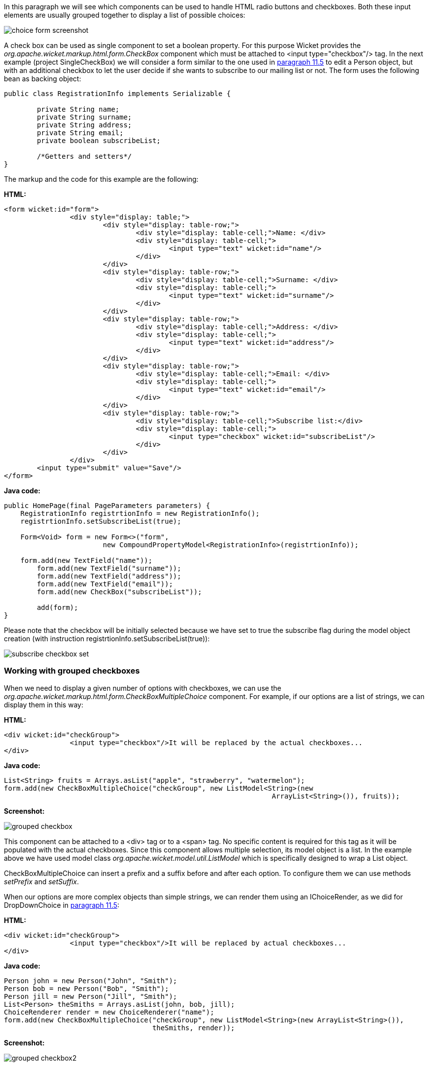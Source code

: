 


In this paragraph we will see which components can be used to handle HTML radio buttons and checkboxes. Both these input elements are usually grouped together to display a list of possible choices:

image::../img/choice-form-screenshot.png[]

A check box can be used as single component to set a boolean property. For this purpose Wicket provides the _org.apache.wicket.markup.html.form.CheckBox_ component which must be attached to <input type="checkbox"/> tag. In the next example (project SingleCheckBox) we will consider a form similar to the one used in <<modelsforms.adoc#_component_dropdownchoice,paragraph 11.5>> to edit a Person object, but with an additional checkbox to let the user decide if she wants to subscribe to our mailing list or not. The form uses the following bean as backing object:

[source,java]
----
public class RegistrationInfo implements Serializable {

	private String name;
	private String surname;
	private String address;
	private String email;
	private boolean subscribeList;

	/*Getters and setters*/
}
----

The markup and the code for this example are the following:

*HTML:*

[source,html]
----
<form wicket:id="form">
		<div style="display: table;">
			<div style="display: table-row;">
				<div style="display: table-cell;">Name: </div>
				<div style="display: table-cell;">
					<input type="text" wicket:id="name"/>
				</div>
			</div>
			<div style="display: table-row;">
				<div style="display: table-cell;">Surname: </div>
				<div style="display: table-cell;">
					<input type="text" wicket:id="surname"/>
				</div>
			</div>
			<div style="display: table-row;">
				<div style="display: table-cell;">Address: </div>
				<div style="display: table-cell;">
					<input type="text" wicket:id="address"/>
				</div>
			</div>
			<div style="display: table-row;">
				<div style="display: table-cell;">Email: </div>
				<div style="display: table-cell;">
					<input type="text" wicket:id="email"/>
				</div>
			</div>
			<div style="display: table-row;">
				<div style="display: table-cell;">Subscribe list:</div>
				<div style="display: table-cell;">
					<input type="checkbox" wicket:id="subscribeList"/>
				</div>
			</div>
		</div>
	<input type="submit" value="Save"/>
</form>
----

*Java code:*

[source,java]
----
public HomePage(final PageParameters parameters) {
    RegistrationInfo registrtionInfo = new RegistrationInfo();
    registrtionInfo.setSubscribeList(true);

    Form<Void> form = new Form<>("form",
    			new CompoundPropertyModel<RegistrationInfo>(registrtionInfo));

    form.add(new TextField("name"));
	form.add(new TextField("surname"));
	form.add(new TextField("address"));
	form.add(new TextField("email"));
	form.add(new CheckBox("subscribeList"));

	add(form);
}
----

Please note that the checkbox will be initially selected because we have set to true the subscribe flag during the model object creation (with instruction registrtionInfo.setSubscribeList(true)):

image::../img/subscribe-checkbox-set.png[]

=== Working with grouped checkboxes

When we need to display a given number of options with checkboxes, we can use the _org.apache.wicket.markup.html.form.CheckBoxMultipleChoice_ component. For example, if our options are a list of strings, we can display them in this way:

*HTML:*

[source,html]
----
<div wicket:id="checkGroup">
		<input type="checkbox"/>It will be replaced by the actual checkboxes...
</div>
----

*Java code:*

[source,java]
----
List<String> fruits = Arrays.asList("apple", "strawberry", "watermelon");
form.add(new CheckBoxMultipleChoice("checkGroup", new ListModel<String>(new
								 ArrayList<String>()), fruits));
----

*Screenshot:*

image::../img/grouped-checkbox.png[]

This component can be attached to a <div> tag or to a <span> tag. No specific content is required for this tag as it will be populated with the actual checkboxes. Since this component allows multiple selection, its model object is a list. In the example above we have used model class _org.apache.wicket.model.util.ListModel_ which is specifically designed to wrap a List object.

CheckBoxMultipleChoice can insert a prefix and a suffix before and after each option. To configure them we can use methods _setPrefix_ and _setSuffix_.

When our options are more complex objects than simple strings, we can render them using an IChoiceRender, as we did for DropDownChoice in <<modelsforms.adoc#_component_dropdownchoice,paragraph 11.5>>:

*HTML:*

[source,html]
----
<div wicket:id="checkGroup">
		<input type="checkbox"/>It will be replaced by actual checkboxes...
</div>
----

*Java code:*

[source,java]
----
Person john = new Person("John", "Smith");
Person bob = new Person("Bob", "Smith");
Person jill = new Person("Jill", "Smith");
List<Person> theSmiths = Arrays.asList(john, bob, jill);
ChoiceRenderer render = new ChoiceRenderer("name");
form.add(new CheckBoxMultipleChoice("checkGroup", new ListModel<String>(new ArrayList<String>()),
                                    theSmiths, render));
----

*Screenshot:*

image::../img/grouped-checkbox2.png[]

=== How to implement a "Select all" checkbox

A nice feature we can offer to users when we have a group of checkboxes is a “special” checkbox which selects/unselects all the other options of the group:

image::../img/select-all-checkbox.png[]

Wicket comes with a couple of utility components that make it easy to implement such a feature. They are CheckboxMultipleChoiceSelector and CheckBoxSelector classes, both inside package _org.apache.wicket.markup.html.form_. The difference between these two components is that the first works with an instance of CheckBoxMultipleChoice while the second takes in input a list of CheckBox objects:

[source,java]
----
/* CheckboxMultipleChoiceSelector usage: */

CheckBoxMultipleChoice checkGroup;
//checkGroup initialization...
CheckboxMultipleChoiceSelector cbmcs = new CheckboxMultipleChoiceSelector("id", checkGroup);

/* CheckBoxSelector usage: */

CheckBox checkBox1, checkBox2, checkBox3;
//checks initialization...
CheckBoxSelector cbmcs = new CheckBoxSelector("id", checkBox1, checkBox2, checkBox3);
----

=== Working with grouped radio buttons

For groups of radio buttons we can use the _org.apache.wicket.markup.html.form.RadioChoice_ component which works in much the same way as CheckBoxMultipleChoice:

*HTML:*

[source,html]
----
<div wicket:id="radioGroup">
	<input type="radio"/>It will be replaced by actual radio buttons...
</div>
----

*Java code:*

[source,java]
----
List<String> fruits = Arrays.asList("apple", "strawberry", "watermelon");
form.add(new RadioChoice("radioGroup", Model.of(""), fruits));
----

*Screenshot:*

image::../img/grouped-radiobutton.png[]

Just like CheckBoxMultipleChoice, this component provides the setPrefix and setSuffix methods to configure the prefix and suffix for our options and it supports IChoiceRender as well.
